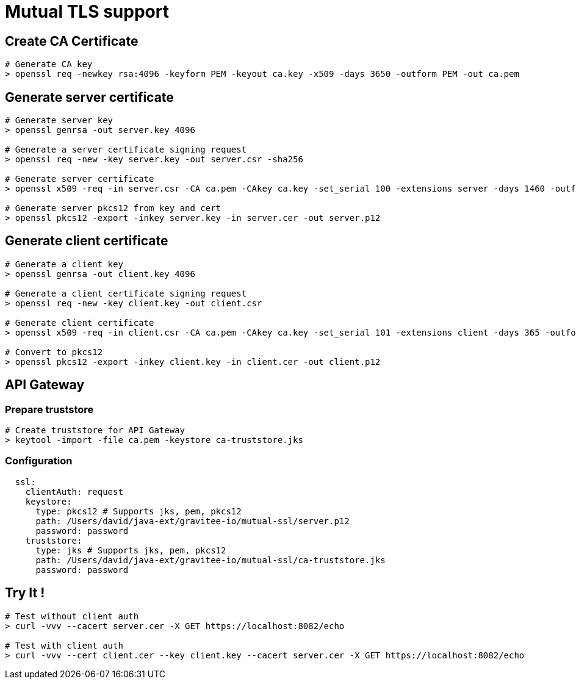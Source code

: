 = Mutual TLS support
:page-sidebar: comm_sidebar
:page-permalink: comm/developers_integration_mutual_tls_support.html
:page-folder: comm/developers
:page-toc:
:page-description: Developers - Mutual TLS support
:page-keywords: Gravitee, API Platform, Alert, Alert Engine, documentation, manual, guide, reference, api, community
:page-layout: comm


== Create CA Certificate

```shell
# Generate CA key
> openssl req -newkey rsa:4096 -keyform PEM -keyout ca.key -x509 -days 3650 -outform PEM -out ca.pem
```

== Generate server certificate

```shell
# Generate server key
> openssl genrsa -out server.key 4096

# Generate a server certificate signing request
> openssl req -new -key server.key -out server.csr -sha256

# Generate server certificate
> openssl x509 -req -in server.csr -CA ca.pem -CAkey ca.key -set_serial 100 -extensions server -days 1460 -outform PEM -out server.cer -sha256

# Generate server pkcs12 from key and cert
> openssl pkcs12 -export -inkey server.key -in server.cer -out server.p12
```

== Generate client certificate

```shell
# Generate a client key
> openssl genrsa -out client.key 4096

# Generate a client certificate signing request
> openssl req -new -key client.key -out client.csr

# Generate client certificate
> openssl x509 -req -in client.csr -CA ca.pem -CAkey ca.key -set_serial 101 -extensions client -days 365 -outform PEM -out client.cer

# Convert to pkcs12
> openssl pkcs12 -export -inkey client.key -in client.cer -out client.p12
```

== API Gateway

=== Prepare truststore

```shell
# Create truststore for API Gateway
> keytool -import -file ca.pem -keystore ca-truststore.jks

```

=== Configuration
```yaml
  ssl:
    clientAuth: request
    keystore:
      type: pkcs12 # Supports jks, pem, pkcs12
      path: /Users/david/java-ext/gravitee-io/mutual-ssl/server.p12
      password: password
    truststore:
      type: jks # Supports jks, pem, pkcs12
      path: /Users/david/java-ext/gravitee-io/mutual-ssl/ca-truststore.jks
      password: password
```

== Try It !

```shell
# Test without client auth
> curl -vvv --cacert server.cer -X GET https://localhost:8082/echo

# Test with client auth
> curl -vvv --cert client.cer --key client.key --cacert server.cer -X GET https://localhost:8082/echo
```